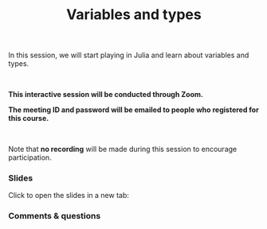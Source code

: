 #+title: Variables and types
#+description: Zoom
#+colordes: #cc0066
#+slug: jl-08-var
#+weight: 8

#+OPTIONS: toc:nil

In this session, we will start playing in Julia and learn about variables and types.

#+BEGIN_export html
<br>
#+END_export

#+BEGIN_zoombox
*This interactive session will be conducted through Zoom.*

*The meeting ID and password will be emailed to people who registered for this course.*
#+END_zoombox

#+BEGIN_export html
<br>
#+END_export

Note that *no recording* will be made during this session to encourage participation.

*** Slides

Click to open the slides in a new tab:

#+BEGIN_export html
<a href="https://westgrid-webinars.netlify.app/jl_variables_types#/" target="_blank"><p align="center"><img src="/img/jl_var_slides.png" title="" width="100%" style="border-style: solid; border-width: 1.5px 1.5px 0 2px; border-color: black"/></p></a>
#+END_export

*** Comments & questions
